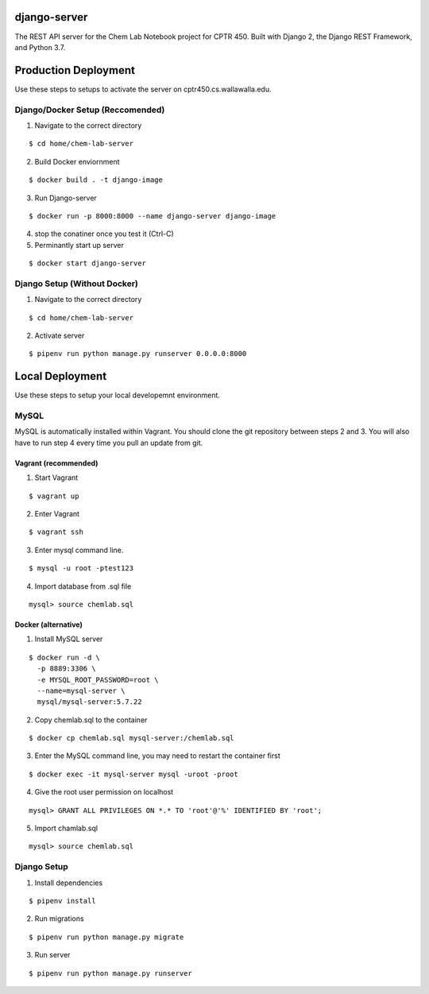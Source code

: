 django-server
-------------
The REST API server for the Chem Lab Notebook project for CPTR 450. Built with Django 2, the Django REST Framework, and Python 3.7.

Production Deployment
----------------
Use these steps to setups to activate the server on cptr450.cs.wallawalla.edu.
  
Django/Docker Setup (Reccomended)
++++++++++++
1. Navigate to the correct directory

::

  $ cd home/chem-lab-server

2. Build Docker enviornment

::

  $ docker build . -t django-image
  
3. Run Django-server

::

  $ docker run -p 8000:8000 --name django-server django-image

4. stop the conatiner once you test it (Ctrl-C)

5. Perminantly start up server

::

  $ docker start django-server
  

Django Setup (Without Docker)
++++++++++++
1. Navigate to the correct directory

::

  $ cd home/chem-lab-server
  
2. Activate server

::

  $ pipenv run python manage.py runserver 0.0.0.0:8000

Local Deployment
----------------
Use these steps to setup your local developemnt environment.

MySQL
+++++
MySQL is automatically installed within Vagrant. You should clone the git repository between steps 2 and 3. You will also have to run step 4 every time you pull an update from git.

Vagrant (recommended)
.....................
1. Start Vagrant

::

  $ vagrant up

2. Enter Vagrant

::

  $ vagrant ssh

3. Enter mysql command line.

::

  $ mysql -u root -ptest123

4. Import database from .sql file

::

  mysql> source chemlab.sql

Docker (alternative)
....................
1. Install MySQL server

::

  $ docker run -d \
    -p 8889:3306 \
    -e MYSQL_ROOT_PASSWORD=root \
    --name=mysql-server \
    mysql/mysql-server:5.7.22

2. Copy chemlab.sql to the container

::

  $ docker cp chemlab.sql mysql-server:/chemlab.sql

3. Enter the MySQL command line, you may need to restart the container first

::

  $ docker exec -it mysql-server mysql -uroot -proot

4. Give the root user permission on localhost

::

  mysql> GRANT ALL PRIVILEGES ON *.* TO 'root'@'%' IDENTIFIED BY 'root';

5. Import chamlab.sql

::

  mysql> source chemlab.sql

Django Setup
++++++++++++
1. Install dependencies

::

  $ pipenv install

2. Run migrations

::

  $ pipenv run python manage.py migrate

3. Run server

::

  $ pipenv run python manage.py runserver

